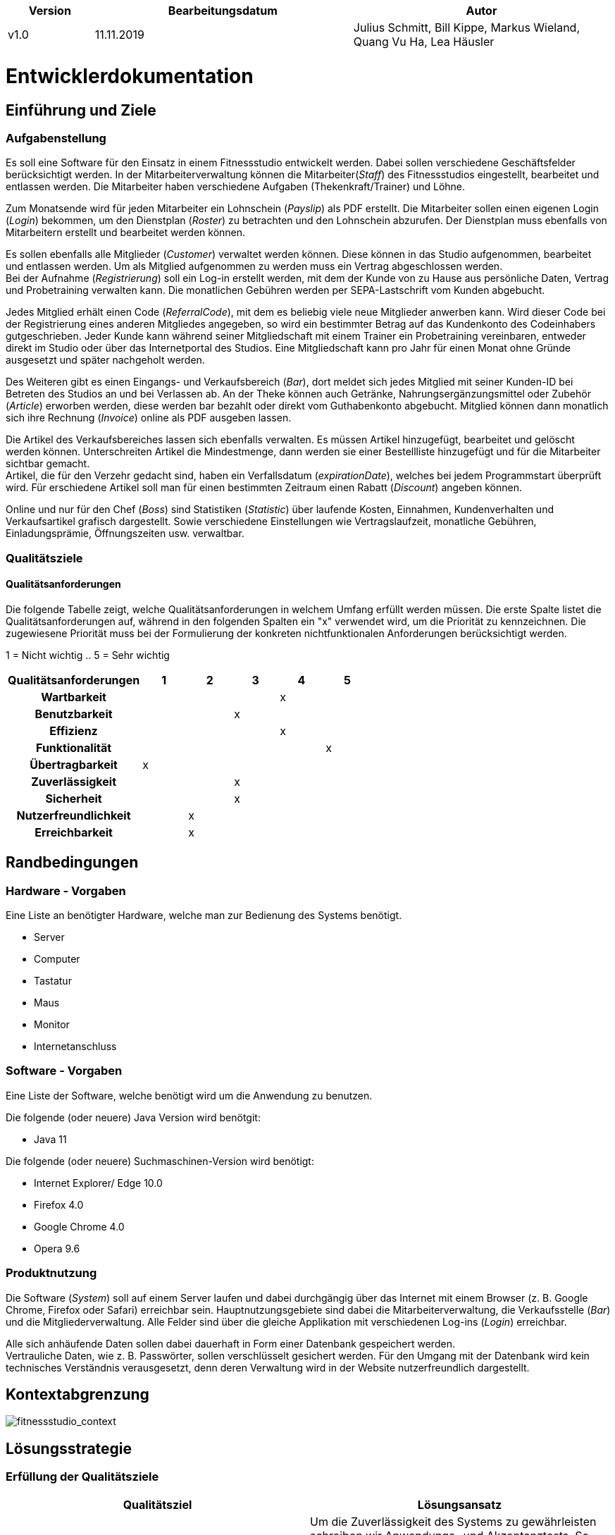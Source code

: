 [options="header"]
[cols="1, 3, 3"]
|===
|Version | Bearbeitungsdatum   | Autor 
|v1.0	| 11.11.2019  | Julius Schmitt, Bill Kippe, Markus Wieland, Quang Vu Ha, Lea Häusler
|===

= Entwicklerdokumentation

== Einführung und Ziele

=== Aufgabenstellung
Es soll eine Software für den Einsatz in einem Fitnessstudio entwickelt werden. Dabei sollen verschiedene
Geschäftsfelder berücksichtigt werden. In der Mitarbeiterverwaltung können die Mitarbeiter(_Staff_) des Fitnessstudios eingestellt,
bearbeitet und entlassen werden. Die Mitarbeiter haben verschiedene Aufgaben (Thekenkraft/Trainer) und Löhne.

Zum Monatsende wird für jeden Mitarbeiter ein Lohnschein (_Payslip_) als PDF erstellt. Die Mitarbeiter sollen einen eigenen Login (_Login_) bekommen,
um den Dienstplan (_Roster_) zu betrachten und den Lohnschein abzurufen. Der Dienstplan muss ebenfalls von Mitarbeitern erstellt
und bearbeitet werden können.

Es sollen ebenfalls alle Mitglieder (_Customer_) verwaltet werden können. Diese können in das Studio aufgenommen, bearbeitet und entlassen werden.
Um als Mitglied aufgenommen zu werden muss ein Vertrag abgeschlossen werden. +
Bei der Aufnahme (_Registrierung_) soll ein Log-in erstellt werden, mit dem der Kunde von zu Hause aus persönliche Daten, Vertrag und Probetraining verwalten kann.
Die monatlichen Gebühren werden per SEPA-Lastschrift vom Kunden abgebucht.

Jedes Mitglied erhält einen Code (_ReferralCode_), mit dem es beliebig viele neue Mitglieder anwerben kann.
Wird dieser Code bei der Registrierung eines anderen Mitgliedes angegeben, so wird ein bestimmter Betrag auf das Kundenkonto des Codeinhabers gutgeschrieben.
Jeder Kunde kann während seiner Mitgliedschaft mit einem Trainer ein Probetraining vereinbaren,
entweder direkt im Studio oder über das Internetportal des Studios. Eine Mitgliedschaft kann pro Jahr für einen Monat
ohne Gründe ausgesetzt und später nachgeholt werden.

Des Weiteren gibt es einen Eingangs- und Verkaufsbereich (_Bar_), dort meldet sich jedes Mitglied mit seiner Kunden-ID
bei Betreten des Studios an und bei Verlassen ab. An der Theke können auch Getränke, Nahrungsergänzungsmittel
oder Zubehör (_Article_) erworben werden, diese werden bar bezahlt oder direkt vom Guthabenkonto abgebucht.
Mitglied können dann monatlich sich ihre Rechnung (_Invoice_) online als PDF ausgeben lassen.

Die Artikel des Verkaufsbereiches lassen sich ebenfalls verwalten. Es müssen Artikel hinzugefügt, bearbeitet
und gelöscht werden können. Unterschreiten Artikel die Mindestmenge, dann werden sie einer Bestellliste hinzugefügt
und für die Mitarbeiter sichtbar gemacht. +
Artikel, die für den Verzehr gedacht sind, haben ein Verfallsdatum (_expirationDate_),
welches bei jedem Programmstart überprüft wird. Für erschiedene Artikel soll man für einen bestimmten Zeitraum
einen Rabatt (_Discount_) angeben können.

Online und nur für den Chef (_Boss_) sind Statistiken (_Statistic_) über laufende Kosten, Einnahmen, Kundenverhalten und Verkaufsartikel grafisch dargestellt.
Sowie verschiedene Einstellungen wie Vertragslaufzeit, monatliche Gebühren, Einladungsprämie, Öffnungszeiten usw. verwaltbar.

=== Qualitätsziele

==== Qualitätsanforderungen
Die folgende Tabelle zeigt, welche Qualitätsanforderungen in welchem Umfang erfüllt werden müssen.
Die erste Spalte listet die Qualitätsanforderungen auf, während in den folgenden Spalten ein "x" verwendet wird, um die Priorität zu kennzeichnen.
Die zugewiesene Priorität muss bei der Formulierung der konkreten nichtfunktionalen Anforderungen berücksichtigt werden.

1 = Nicht wichtig ..
5 = Sehr wichtig
[options="header", cols="3h, ^1, ^1, ^1, ^1, ^1"]
|===
|Qualitätsanforderungen| 1 | 2 | 3 | 4 | 5
|Wartbarkeit           |   |   |   | x |
|Benutzbarkeit         |   |   | x |   |
|Effizienz             |   |   |   | x |
|Funktionalität        |   |   |   |   | x
|Übertragbarkeit       | x |   |   |   | 
|Zuverlässigkeit       |   |   | x |   |
|Sicherheit            |   |   | x |   |
|Nutzerfreundlichkeit  |   | x |   |   |
|Erreichbarkeit        |   | x |   |   |
|===

== Randbedingungen

=== Hardware - Vorgaben

Eine Liste an benötigter Hardware, welche man zur Bedienung des Systems benötigt.

* Server
* Computer
* Tastatur
* Maus
* Monitor
* Internetanschluss

=== Software - Vorgaben 

Eine Liste der Software, welche benötigt wird um die Anwendung zu benutzen.

Die folgende (oder neuere) Java Version wird benötgit:

* Java 11

Die folgende (oder neuere) Suchmaschinen-Version wird benötigt:

* Internet Explorer/ Edge 10.0
* Firefox 4.0
* Google Chrome 4.0
* Opera 9.6


=== Produktnutzung
Die Software (_System_) soll auf einem Server laufen und dabei durchgängig über das Internet mit einem Browser
(z. B. Google Chrome, Firefox oder Safari) erreichbar sein. Hauptnutzungsgebiete sind dabei die Mitarbeiterverwaltung,
die Verkaufsstelle (_Bar_) und die Mitgliederverwaltung. Alle Felder sind über die gleiche Applikation mit verschiedenen
Log-ins (_Login_) erreichbar.

Alle sich anhäufende Daten sollen dabei dauerhaft in Form einer Datenbank gespeichert werden. +
Vertrauliche Daten, wie z. B. Passwörter, sollen verschlüsselt gesichert werden. Für den Umgang mit der Datenbank wird kein technisches
Verständnis verausgesetzt, denn deren Verwaltung wird in der Website nutzerfreundlich dargestellt. 

== Kontextabgrenzung
image:models/analysis/fitnessstudio_context.svg[fitnessstudio_context]

== Lösungsstrategie

=== Erfüllung der Qualitätsziele
[options="header"]
|=== 
|Qualitätsziel |Lösungsansatz
|Zuverlässigkeit|Um die Zuverlässigkeit des Systems zu gewährleisten schreiben wir Anwendungs- und Akzeptanztests. So können Fehler leichter erkannt und die Zuverlässigkeit gewährleistet werden.
|Betriebszeit|Das System soll nur zu kurzen Wartungszeiten offline genommen werden. Sonst soll das System immer erreichbar sein. 
|Sicherheit| Die Daten der Nutzer sollen sicher verschlüsselt gespeichert werden.
|Effizienz|Der Code soll effizient sein. Redundanzen sollen vermieden werden, dass eine hohe Geschwindigkeit gewährleistet wird.
|Funktionalität|Das System soll niemals abstürzen und alle Funktionen soll richtig funktionieren.
|===

=== Softwarearchitektur
image::models/analysis/fitnessstudio_top_level.svg[fitnessstudio_top_level]

_Top Level Architektur_

image::models/design/ClientServerModel.jpg[]

_Client Server Model_

== Entwurfsentscheidungen
=== Verwendete Muster

* Spring MVC

=== Persistenz

Die Anwendung verwendet *Hibernate annotation based mapping*. Damit lassen sich Java Klassen in Datenbank-Tabellen umwandeln. Derzeit ist die Persistenz deaktiviert. Zum Aktivieren des persistenten Speichers, muss der Kommentar der folgende zwei Zeilen in der Datei _application.properties_ entfernt werden. 

....
# spring.datasource.url=jdbc:h2:./db/videoshop
# spring.jpa.hibernate.ddl-auto=update
....

=== Benutzeroberfläche

Im  folgenden wird eine Übersicht über die Dialoge des in der Webanwendung gegeben.
Jedes Rechteck stellt eine Ansicht, also ein HTML Dokument da. Zwischen diesen wird durch den
Benutzer hin und her gewechselt. Ein Pfeil stellt dabei einen Übergang in eine Richtung da.
Die Notation am Pfeil steht für den Button, welcher für den entsprechenden Übergang gedrückt wurde.
Jedes der folgenden Diagramme behandelt den Ablauf aus einer anderen Perspektive, abhängig als
was der Benutzer eingeloggt ist. Eine Rolle ohne Rechteckt beschreibt eine beliebige Ansicht der
betreffenden Rolle. Zu beachten ist, dass alle Optionen des _staff_ auch für den _boss_ gelten.

Dialogoptionen eines _unregistered_user_

image::models/analysis/unregistered_user.png[]

Dialogoptionen eines _boss_

image::models/analysis/Boss.png[]

Dialogoptionen eines _staff_

image::models/analysis/Mitarbeiter.png[]

Dialogoptionen eines _member_

image::models/analysis/Mitglied.png[]

=== Verwendung externer Frameworks

[options="header", cols="1,3,3"]
|===
|Externe Klasse |Pfad der externen Klasse |Verwendet von (Klasse der eigenen Anwendung)
|itextpdf | com.itextpdf a| 
* pdf.PDFView
* pdf.PDFGenerator
* pdf.PaySlipGenerator
* pdf.InvoiceGenerator
|Salespoint.useraccount | org.salespointframework.useraccount.UserAccount a|
* Adminmanagement.User
* Barmanagement.BarController
|Salespoint.OrderManager | org.salespointframework.order.OrderManager a|
* Adminmanagement.StatisticManagement
* Barmanagement.BarController
|Salespoint.Product | org.salespointframework.catalog.Product a|
* Barmanagement.Article
|Salespoint.Cash | org.salespointframework.payment.Cash a|
* Barmanagement.BarController
|Salespoint.Cart | org.salespointframework.order.Cart a|
* Barmanagement.BarController
|Salespoint.OrderStatus | org.salespointframework.order.OrderStatus a|
* Barmanagement.BarController

|Salespoint.Quantity | org.salespointframework.quantity.Quantity a|
* Barmanagement.BarController
|Salespoint.DataInitializer | org.salespointframework.core.DataInitializer a|
* Barmanagement.BarController
|Salespoint.Inventory | org.salespointframework.inventory.UniqueInventory a|
* Barmanagement.BarController
|Salespoint.Catalog | org.salespointframework.catalog.Catalog a|
* Barmanagement.BarController

|Spring.SpringApplication |org.springframework.boot.SpringApplication a|
* gym.Application
|Spring.ViewControllerRegistry |org.springframework.web.servlet.config.annotation.ViewControllerRegistry  a| 
* gym.GymWebConfiguration
|Spring.WebMvcConfigurer |org.springframework.web.servlet.config.annotation.WebMvcConfigurer  a| 
* gym.WebSecurityConfiguration
|Spring.HttpSecurity |org.springframework.security.config.annotation.web.builders.HttpSecurity a| 
* gym.WebSecurityConfiguration
|Salespoint.SalespointSecurityConfiguration |org.salespointframework.SalespointSecurityConfiguration a| 
* videoshop.WebSecurityConfiguration

|Spring.CrudRepository |org.springframework.data.repository.CrudRepository a|
* membermanagement.InvoiceEntryRepository
* membermanagement.MemberRepository
* membermanagement.TrainingRepository
|Spring.Errors |org.springframework.validation.Errors |
* membermanagement.MemberController
|Spring.Model |org.springframework.ui.Model a|
* membermanagement.MemberController
* membermanagement.TrainingController
* membermanagement.ContractController
|Salespoint.UserAccountManager |org.salespointframework.useraccount.UserAccountManager a|
* membermanagement.Membermanagement
* membermanagement.TrainingManagement
* membermanagement.ContractManagement
|Spring.AbstractView|org.springframework.web.servlet.view.AbstractView a|
* pdf.PdfView
|===

== Bausteinsicht

=== AdminManagement Package 

image::models/design/adminmanagement.svg[]

[options="header"]
|=== 
|Klasse/Enumeration | Beschreibung
|StatisticManagement | Eine Klasse für die Verwaltung und Analyse von Statistiken.
|EarningsForm | Eine Klasse, um die Einnahmen des Studios zu bearbeiten/validieren.
|AttendanceForm | Eine Klasse, um die Anwesenheit von Nutzern zu bearbeiten/validieren.
|StatisticController | Ein Spring MVC Controller, welcher Anfragen auf die Statistiken bearbeitet.
|User | Eine Klasse um einen User im System zu repräsentieren.
|===

=== BarManagement Package

image::models/design/barmanagement.svg[]

[options="header"]
|=== 
|Klasse/Enumeration | Beschreibung
|Article | Eine Klasse, welche einen Artikel des Fitnessstudios im System repräsentiert.
|Discount | Eine Klasse, welche Rabatte im Fitnessstudios repräsentiert.
|BarController | Ein Spring MVC Controller, welcher Käufe im Fitnessstudio verwaltet.
|InventoryInitializer | Eine Klasse, welche Einträge in das Inventar initializiert (beim Start des Systems).
|CatalogInitializer | Eine Klasse, welche Einträge in den Katalog initializiert (beim Start des Systems).
|ArticleCatalog | Ein Interface, zum Verwalten von Katalogeinträgen.
|InventoryController | Ein Spring MVC Controller, welcher Einträge im Inventar verwaltet. 
|CatalogController | Ein Spring MVC Controller, welcher Einträge im Inventar verwaltet. 
|ArticleForm | Eine Klasse, um die Eingaben im System für einen Artikel zu bearbeiten/validieren.
|BarForm | Eine Klasse, um den Nutzer im System zu bekommen.
|===

=== Gym Package 

image::models/design/gympackage.svg[]

[options="header"]
|=== 
|Klasse/Enumeration | Beschreibung
|Application | Zentrale Klasse des Systems.
|GymWebConfiguration  | Klasse um den Pfad "/login" direkt zu dem Template login.html zu führen.
|WebSecurityConfiguration|Konfigurationsklasse um zentrale Sicherheit und Login/Logout Optionen.
|===

=== MemberManagement Package

image::models/design/membermanagement.svg[]

[options="header"]
|=== 
|Klasse/Enumeration | Beschreibung
|ContractRepository| Ein Interface, um Vertrags-Instanzen zu speichern und zu verwalten.
|ContractManagement| Eine Klasse, um Verträge zu verwalten.
|ContractController |Ein Spring MVC Controller, welcher Vertragsänderungen in der Anwendung verwaltet.
|MemberRepository | Ein Interface, um Mitglieder Instanzen zu speichern/verwalten.
|Contract| Eine Klasse, welche die Verträge im System repräsentiert.
|TrainingsManagement | Eine Klasse um Trainingseinträge zu bearbeiten.
|MemberManagement | Eine Klasse, um Mitgliederdaten zu bearbeiten.
|RegistrationForm | Eine Klasse, um Eingaben eines neuen Mitglieds im System im System zu erhalten.
|InvoiceManagement| Eine Klasse, welche Rechnungen von Mitgliedern bearbeitet und verwaltet.
|Invoice| Eine Klasse, welche Rechnungen einens Mitglieds repräsentiert.
|ChargeEntry| Eine Klasse, welche Aufladungen auf das Guthabenkonto repräsentiert.
|Member | Eine Klasse, welche Mitglieder im System repräsentieren.
|TrainingRepository| Ein Interface, um Training Instanzen zu speichern/verwalten.
|CreditAccount| Eine Klasse, welche ein Guthabenkonto eines Nutzers im System repräsentiert.
|TrainingState| Eine Enumeration, welche den aktuellen Status der Anfrage auf ein Training repräsentiert.
|TrainingType| Eine Enumeration, welche die verschiedenen Arten eines Trainings repräsentiert.
|TrainingController| Ein Spring MVC Controller, welcher Trainingsänderungen in der Anwendung verwaltet.
|OrderEntry| Eine Klasse, welche Bestellungseinträge im System repräsentiert.
|InvoiceEntryRepository| Ein Interface, um Rechnungseinträge Instanzen zu speichern/verwalten.
|InvoiceEntry| Eine Klasse, welche Rechnungseinträge im System repräsentiert.
|Training| Eine Klasse, welche Trainings im System repräsentiert.
|MemberController | Ein Spring MVC Controller, welcher Mitgliederänderungen in der Anwendung verwaltet.

|===

=== StaffManagement Package

image::models/design/staffmanagement.svg[]

[options="header"]
|=== 
|Klasse/Enumeration | Beschreibung
|StaffController | Ein Spring MVC Controller, welcher Anfragen auf den Dienstplan und Lohnschein bearbeitet.
|RosterEntryForm | Eine Klasse, um die Eingaben des Mitarbeiters zu bearbeiten/validieren.
|RosterManagement | Eine Klasse, mit der man aus den Eingaben eines Mitarbeiters ein _RosterEntry_ erzeugen kann und diesen dann dort auch bearbeiten.
|RosterRepository | Ein Repository Interface zum Verwalten von RosterEntry Instanzen.
|Roster | Fässt alle _RosterEntry's_ einer Woche zusammen.
|RosterEntry | Eine Objekt um die Dienstplaneinträge im System zu verwalten.
|StallRole | Eine Enumeration für die Aufgaben, welche ein Mitarbeiter in einer Schicht erledigen kann.
|Staff| Das Objekt eines Mitarbeiters im System.
|StaffManagement | Eine Klasse um die PDFs für den Lohnschein zu erstellen und zur Verwaltung der Mitarbeiter.
|StaffRepository | Ein Repository Interface zum Verwalten von Mitarbeitern.
|===

=== PDF Package

image::models/design/pdf.svg[]

[options="header"]
|=== 
|Klasse/Enumeration | Beschreibung
|PdfGenerator| Ein Interface, um verschiedene PDFs erzeugen zu können. 
|PdfView|Eine Klasse, welche das PDF zeigt.
|PaySlipPdfGenerator| Eine Klasse, welche Lohnschein PDfs erstellt.
|InvoicePdfGenerator| Eine Klasse, welche Rechnung PDFs erstellt.
|===

=== StudioManagnement Package

image::models/design/Studiomanagement.svg[]
[options="header"]
|=== 
|Klasse/Enumeration | Beschreibung
|Studio | Eine Klasse, welche ein Studio im System repräsentiert.
|StudioRepository | Ein Interface, um Studio Instanzen zu speichern/verwalten.
|StudioService | Eine Klasse, zum logischen Verwaltung des Studiorepositories.
|StudioInitializer | Eine Klasse, welche Einträge in das Studio initializiert (beim Start des Systems).
|StudioController | Ein Interface, zum Verwalten von globalen Variablen des Fitnessstudios. 
|StudioForm | Eine Klasse, um die Eingaben im System für die globalen Variablen des Fitnessstudios zu bearbeiten.
|===

=== Rückverfolgbarkeit zwischen Analyse- und Entwurfsmodell

[options="header"]
|===
|Klasse/Enumeration (Analysemodell) |Klasse/Enumeration (Entwurfsmodell)
|Role|staffmanagement.StaffRole
|Member|memberManagement.Member
|TrainingType | memberfmanagement.TrainingType
|TrainingSchedule | membermanagment.Training
|Staff| staffmanagement.Staff
|Person | adminmanagement.User
|Roster| staffmanagement.Roster
|Invoice | barmanagement.Invoice
|Article | barmanagement.Article
|Account | membermanagement.CreditAccount
|Bar|barmanagement.BarController
|Payslip|barmanagement.StaffController
|Statistics|adminmanagement.StatisticController
|===

== Laufzeitsicht

=== AdminManagement

image::models/design/adminManagementSequenz.jpg[]

=== BarManagement

image::models/design/barSequenz1.jpg[]
image::models/design/barSequenz2.jpg[]

=== MemberManagement

image::models/design/MemberManagementSequenz1.jpg[]
image::models/design/MemberManagementSequenz2.jpg[]

=== StaffManagement

image::models/design/staffManagementSequenz.jpg[]

== Technische Schulden
* Auflistung der nicht erreichten Quality Gates und der zugehörigen SonarQube Issues

